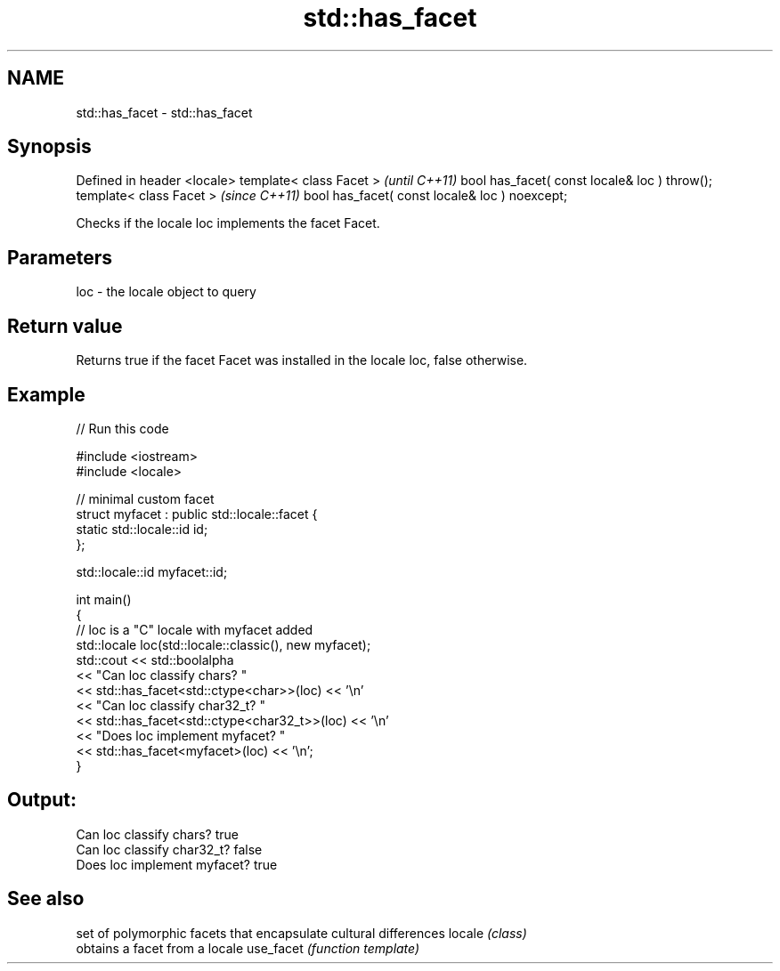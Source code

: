 .TH std::has_facet 3 "2020.03.24" "http://cppreference.com" "C++ Standard Libary"
.SH NAME
std::has_facet \- std::has_facet

.SH Synopsis

Defined in header <locale>
template< class Facet >                        \fI(until C++11)\fP
bool has_facet( const locale& loc ) throw();
template< class Facet >                        \fI(since C++11)\fP
bool has_facet( const locale& loc ) noexcept;

Checks if the locale loc implements the facet Facet.

.SH Parameters


loc - the locale object to query


.SH Return value

Returns true if the facet Facet was installed in the locale loc, false otherwise.

.SH Example


// Run this code

  #include <iostream>
  #include <locale>

  // minimal custom facet
  struct myfacet : public std::locale::facet {
      static std::locale::id id;
  };

  std::locale::id myfacet::id;

  int main()
  {
      // loc is a "C" locale with myfacet added
      std::locale loc(std::locale::classic(), new myfacet);
      std::cout << std::boolalpha
                << "Can loc classify chars? "
                << std::has_facet<std::ctype<char>>(loc) << '\\n'
                << "Can loc classify char32_t? "
                << std::has_facet<std::ctype<char32_t>>(loc) << '\\n'
                << "Does loc implement myfacet? "
                << std::has_facet<myfacet>(loc) << '\\n';
  }

.SH Output:

  Can loc classify chars? true
  Can loc classify char32_t? false
  Does loc implement myfacet? true


.SH See also


          set of polymorphic facets that encapsulate cultural differences
locale    \fI(class)\fP
          obtains a facet from a locale
use_facet \fI(function template)\fP




